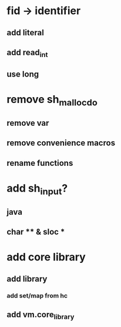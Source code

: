 * fid -> identifier
** add literal
** add read_int
** use long
* remove sh_malloc_do
** remove var
** remove convenience macros
** rename functions
* add sh_input?
** java
** char ** & sloc *
* add core library
** add library
*** add set/map from hc
** add vm.core_library
